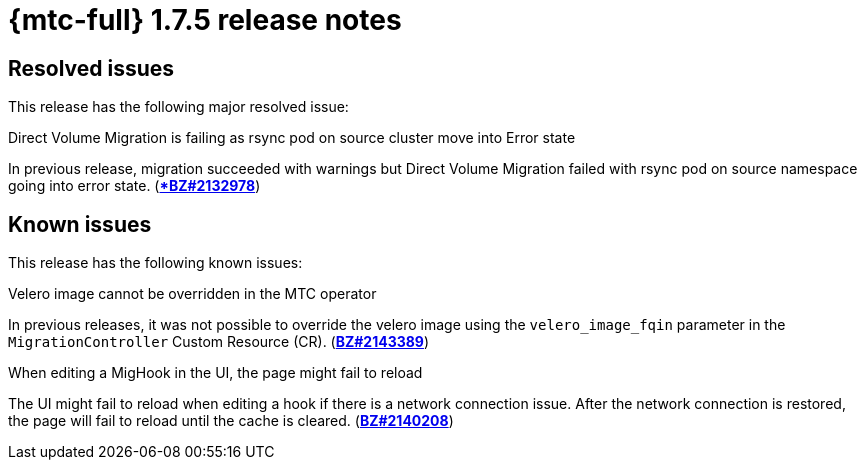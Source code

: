 // Module included in the following assemblies:
//
// * migration_toolkit_for_containers/release_notes/mtc-release-notes-1-7.adoc
:_mod-docs-content-type: REFERENCE
[id="migration-mtc-release-notes-1-7-05_{context}"]
= {mtc-full} 1.7.5 release notes

[id="resolved-issues-1-7-05_{context}"]
== Resolved issues

This release has the following major resolved issue:

.Direct Volume Migration is failing as rsync pod on source cluster move into Error state
In previous release, migration succeeded with warnings but Direct Volume Migration failed with rsync pod on source namespace going into error state. (link:https://bugzilla.redhat.com/show_bug.cgi?id=2132978[**BZ#2132978*])


[id="known-issues-1-7-05_{context}"]
== Known issues

This release has the following known issues:

.Velero image cannot be overridden in the MTC operator
In previous releases, it was not possible to override the velero image using the `velero_image_fqin` parameter in the `MigrationController` Custom Resource (CR). (link:https://bugzilla.redhat.com/show_bug.cgi?id=2143389[*BZ#2143389*])

.When editing a MigHook in the UI, the page might fail to reload
The UI might fail to reload when editing a hook if there is a network connection issue. After the network connection is restored, the page will fail to reload until the cache is cleared. (link:https://bugzilla.redhat.com/show_bug.cgi?id=2140208[*BZ#2140208*])
